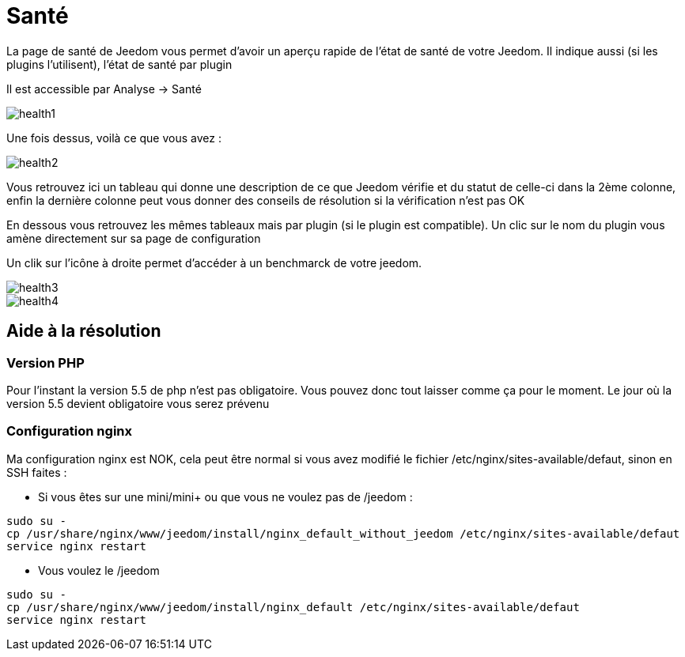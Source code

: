 = Santé

La page de santé de Jeedom vous permet d'avoir un aperçu rapide de l'état de santé de votre Jeedom. Il indique aussi (si les plugins l'utilisent), l'état de santé par plugin

Il est accessible par Analyse -> Santé

image::../images/health1.png[]

Une fois dessus, voilà ce que vous avez : 

image::../images/health2.png[]

Vous retrouvez ici un tableau qui donne une description de ce que Jeedom vérifie et du statut de celle-ci dans la 2ème colonne, enfin la dernière colonne peut vous donner des conseils de résolution si la vérification n'est pas OK

En dessous vous retrouvez les mêmes tableaux mais par plugin (si le plugin est compatible). Un clic sur le nom du plugin vous amène directement sur sa page de configuration

Un clik sur l'icône à droite permet d'accéder à un benchmarck de votre jeedom.

image::../images/health3.PNG[]

image::../images/health4.PNG[]


== Aide à la résolution

=== Version PHP

Pour l'instant la version 5.5 de php n'est pas obligatoire. Vous pouvez donc tout laisser comme ça pour le moment. Le jour où la version 5.5 devient obligatoire vous serez prévenu

=== Configuration nginx

Ma configuration nginx est NOK, cela peut être normal si vous avez modifié le fichier /etc/nginx/sites-available/defaut, sinon en SSH faites : 

- Si vous êtes sur une mini/mini+ ou que vous ne voulez pas de /jeedom : 

----
sudo su -
cp /usr/share/nginx/www/jeedom/install/nginx_default_without_jeedom /etc/nginx/sites-available/defaut
service nginx restart
---- 

- Vous voulez le /jeedom

----
sudo su -
cp /usr/share/nginx/www/jeedom/install/nginx_default /etc/nginx/sites-available/defaut
service nginx restart
---- 
